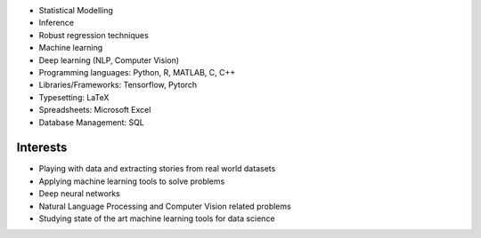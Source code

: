 .. title: Technical Skills
.. slug: technical-skills
.. date: 2023-04-05 09:35:00
.. tags:
.. category: Section
.. link:
.. description:
.. rank: 2


* Statistical Modelling
* Inference
* Robust regression techniques
* Machine learning
* Deep learning (NLP, Computer Vision)
* Programming languages: Python, R, MATLAB, C, C++
* Libraries/Frameworks: Tensorflow, Pytorch
* Typesetting: LaTeX
* Spreadsheets: Microsoft Excel
* Database Management: SQL


Interests
---------

* Playing with data and extracting stories from real world datasets
* Applying machine learning tools to solve problems
* Deep neural networks
* Natural Language Processing and Computer Vision related problems
* Studying state of the art machine learning tools for data science

